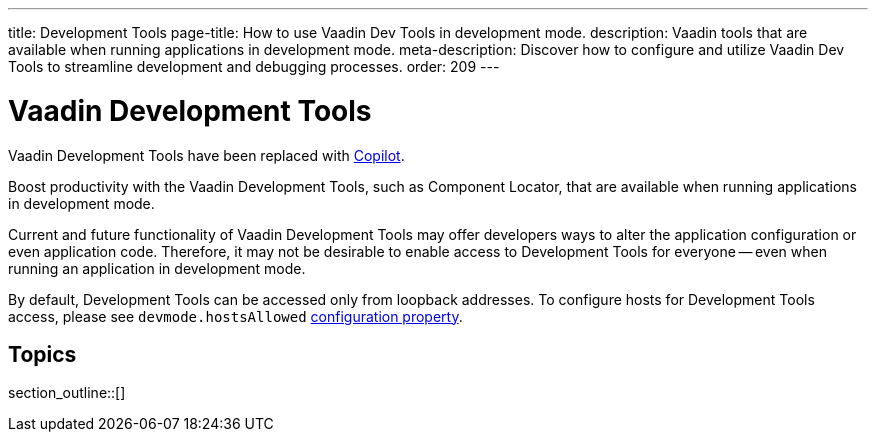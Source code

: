 ---
title: Development Tools
page-title: How to use Vaadin Dev Tools in development mode.
description: Vaadin tools that are available when running applications in development mode.
meta-description: Discover how to configure and utilize Vaadin Dev Tools to streamline development and debugging processes.
order: 209
---


= [deprecated:com.vaadin:vaadin@V24.4]#Vaadin Development Tools#

// tag::deprecation-notice[]
ifdef::admonition[]
[WARNING]
====
endif::admonition[]
Vaadin Development Tools have been replaced with <<{articles}/tools/copilot#,Copilot>>.
ifdef::admonition[]
====
endif::admonition[]
// end::deprecation-notice[]

Boost productivity with the Vaadin Development Tools, such as Component Locator, that are available when running applications in development mode.

Current and future functionality of Vaadin Development Tools may offer developers ways to alter the application configuration or even application code. Therefore, it may not be desirable to enable access to Development Tools for everyone -- even when running an application in development mode.

By default, Development Tools can be accessed only from loopback addresses. To configure hosts for Development Tools access, please see `devmode.hostsAllowed` <</flow/configuration/properties/#properties,configuration property>>.


== Topics

section_outline::[]
